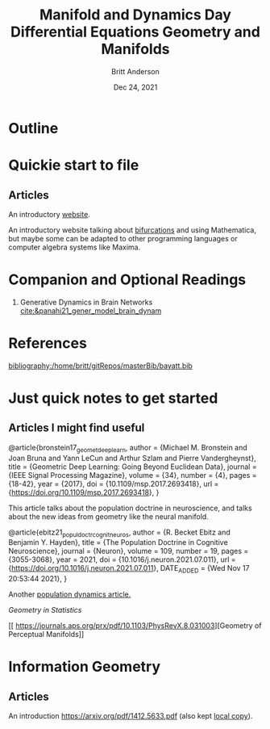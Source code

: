 #+bibliography:/home/britt/gitRepos/masterBib/bayatt.bib
#+csl-style: ./j-neurosci.csl


#+Title: Manifold and Dynamics Day
#+Author: Britt Anderson
#+Date: Dec 24, 2021

* Outline

#+Title: Differential Equations

* Quickie start to file

** Articles
An introductory [[http://www.faculty.sfasu.edu/judsontw/ode/html-snapshot/firstlook01.html][website]].

An introductory website talking about [[https://www.cfm.brown.edu/people/dobrush/am33/Mathematica/ch2/bifurcation.html][bifurcations]] and using Mathematica, but maybe some can be adapted to other programming languages or computer algebra systems like Maxima.


* Companion and Optional Readings

  1. Generative Dynamics in Brain Networks [[cite:&panahi21_gener_model_brain_dynam]]
     

* References
[[bibliography:/home/britt/gitRepos/masterBib/bayatt.bib]]

#+Title: Geometry and Manifolds


* Just quick notes to get started

** Articles I might find useful

@article{bronstein17_geomet_deep_learn,
  author = {Michael M. Bronstein and Joan Bruna and Yann LeCun and Arthur Szlam and Pierre Vandergheynst},
  title = {Geometric Deep Learning: Going Beyond Euclidean Data},
  journal = {IEEE Signal Processing Magazine},
  volume = {34},
  number = {4},
  pages = {18-42},
  year = {2017},
  doi = {10.1109/msp.2017.2693418},
  url = {https://doi.org/10.1109/msp.2017.2693418},
}

This article talks about the population doctrine in neuroscience, and talks about the new ideas from geometry like the neural manifold.

@article{ebitz21_popul_doctr_cognit_neuros,
  author =	 {R. Becket Ebitz and Benjamin Y. Hayden},
  title =	 {The Population Doctrine in Cognitive Neuroscience},
  journal =	 {Neuron},
  volume =	 109,
  number =	 19,
  pages =	 {3055-3068},
  year =	 2021,
  doi =		 {10.1016/j.neuron.2021.07.011},
  url =		 {https://doi.org/10.1016/j.neuron.2021.07.011},
  DATE_ADDED =	 {Wed Nov 17 20:53:44 2021},
}

Another [[file:local-articles/VyasEtAlAnnRevNeurosci2020.pdf][population dynamics article.]]

[[ https://doi.org/10.1002/wics.128][Geometry in Statistics]]

[[ 
https://journals.aps.org/prx/pdf/10.1103/PhysRevX.8.031003][Geometry of Perceptual Manifolds]]

* Information Geometry

** Articles
   An introduction https://arxiv.org/pdf/1412.5633.pdf (also kept [[file:local-articles/info-geo.pdf][local copy]]).

   
